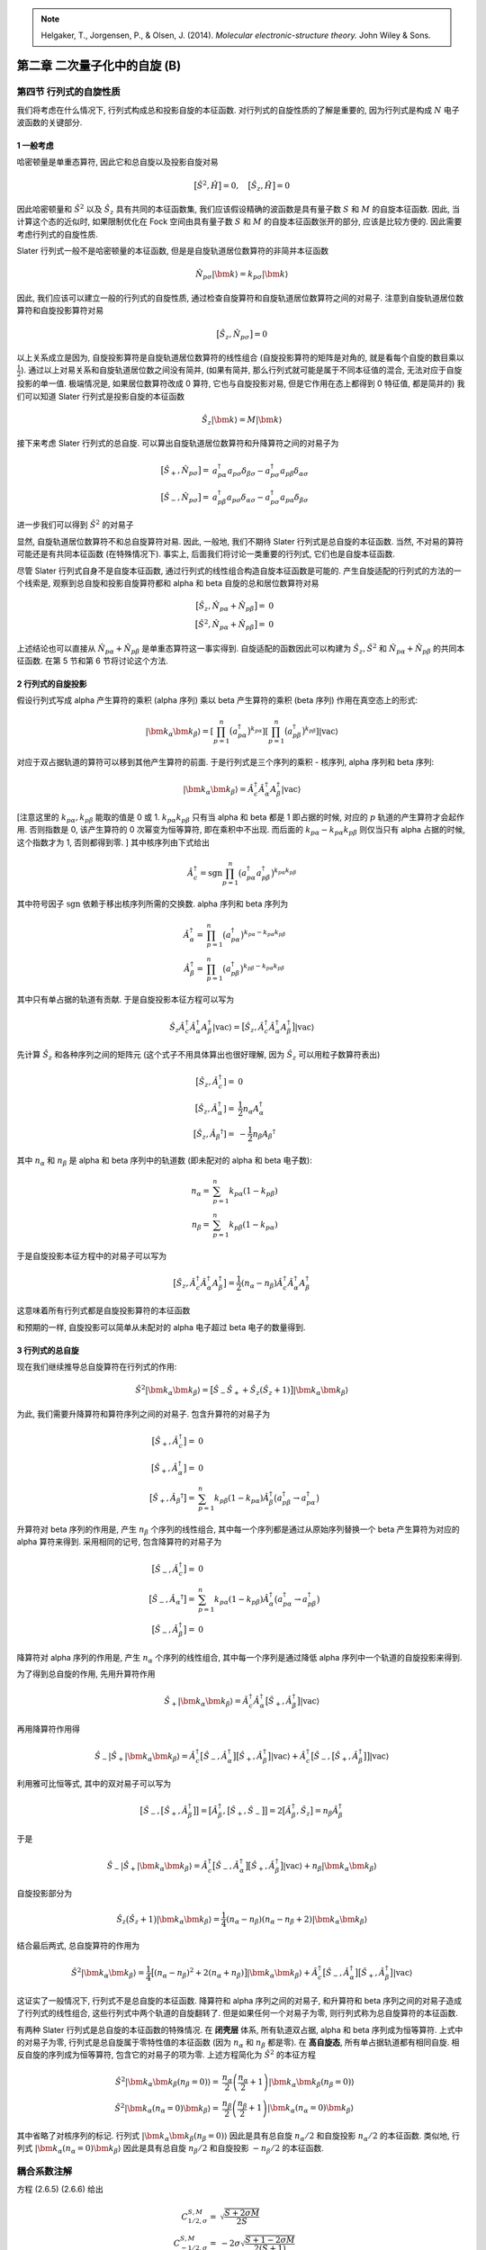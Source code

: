 
.. only:: html

    .. math::
        \renewenvironment{equation*}
        {\begin{equation}\begin{aligned}}
        {\end{aligned}\end{equation}}
        \renewcommand{\gg}{>\!\!>}
        \renewcommand{\ll}{<\!\!<}
        \newcommand{\I}{\mathrm{i}}
        \newcommand{\D}{\mathrm{d}}
        \renewcommand{\C}{\mathrm{C}}
        \newcommand{\dt}{\frac{\D}{\D t}}
        \newcommand{\E}{\mathrm{e}}
        \renewcommand{\bm}{\boldsymbol}

.. note::
    Helgaker, T., Jorgensen, P., & Olsen, J. (2014). *Molecular electronic-structure theory.* John Wiley & Sons.

第二章 二次量子化中的自旋 (B)
=============================

第四节 行列式的自旋性质
-----------------------

我们将考虑在什么情况下, 行列式构成总和投影自旋的本征函数. 对行列式的自旋性质的了解是重要的, 因为行列式是构成 :math:`N` 电子波函数的关键部分.

1 一般考虑
^^^^^^^^^^

哈密顿量是单重态算符, 因此它和总自旋以及投影自旋对易

.. math::
    \big[ \hat{S}^2, \hat{H} \big] = 0,\quad \big[ \hat{S}_z, \hat{H} \big] = 0

因此哈密顿量和 :math:`\hat{S}^2` 以及 :math:`\hat{S}_z` 具有共同的本征函数集, 我们应该假设精确的波函数是具有量子数 :math:`S` 和 :math:`M` 的自旋本征函数. 因此, 当计算这个态的近似时, 如果限制优化在 Fock 空间由具有量子数 :math:`S` 和 :math:`M` 的自旋本征函数张开的部分, 应该是比较方便的. 因此需要考虑行列式的自旋性质.

Slater 行列式一般不是哈密顿量的本征函数, 但是是自旋轨道居位数算符的非简并本征函数

.. math::
    \hat{N}_{p\sigma}|\bm{k}\rangle = k_{p\sigma} |\bm{k}\rangle

因此, 我们应该可以建立一般的行列式的自旋性质, 通过检查自旋算符和自旋轨道居位数算符之间的对易子. 注意到自旋轨道居位数算符和自旋投影算符对易

.. math::
    \big[ \hat{S}_z, \hat{N}_{p\sigma} \big] = 0

以上关系成立是因为, 自旋投影算符是自旋轨道居位数算符的线性组合 (自旋投影算符的矩阵是对角的, 就是看每个自旋的数目乘以 :math:`\frac{1}{2}`). 通过以上对易关系和自旋轨道居位数之间没有简并, (如果有简并, 那么行列式就可能是属于不同本征值的混合, 无法对应于自旋投影的单一值. 极端情况是, 如果居位数算符改成 0 算符, 它也与自旋投影对易, 但是它作用在态上都得到 0 特征值, 都是简并的) 我们可以知道 Slater 行列式是投影自旋的本征函数

.. math::
    \hat{S}_z |\bm{k}\rangle = M|\bm{k}\rangle

接下来考虑 Slater 行列式的总自旋. 可以算出自旋轨道居位数算符和升降算符之间的对易子为

.. math::
    \big[ \hat{S}_+, \hat{N}_{p\sigma} \big] =&\ a_{p\alpha}^\dagger a_{p\sigma} \delta_{\beta\sigma}
        - a_{p\sigma}^\dagger a_{p\beta} \delta_{\alpha\sigma} \\
    \big[ \hat{S}_-, \hat{N}_{p\sigma} \big] =&\ a_{p\beta}^\dagger a_{p\sigma} \delta_{\alpha\sigma}
        - a_{p\sigma}^\dagger a_{p\alpha} \delta_{\beta\sigma}

进一步我们可以得到 :math:`\hat{S}^2` 的对易子

.. math::
    \big[ \hat{S}^2, \hat{N}_{p\alpha} \big] =&\ \hat{S}_+ a_{p\beta}^\dagger a_{p\alpha}
        -a_{p\alpha}^\dagger a_{p\beta} \hat{S}_- \\
    \big[ \hat{S}^2, \hat{N}_{p\beta } \big] =&\ a_{p\alpha}^\dagger a_{p\beta} \hat{S}_-
        -\hat{S}_+ a_{p\beta}^\dagger a_{p\alpha}
    :label: total-spin-on-comm

显然, 自旋轨道居位数算符不和总自旋算符对易. 因此, 一般地, 我们不期待 Slater 行列式是总自旋的本征函数. 当然, 不对易的算符可能还是有共同本征函数 (在特殊情况下). 事实上, 后面我们将讨论一类重要的行列式, 它们也是自旋本征函数.

尽管 Slater 行列式自身不是自旋本征函数, 通过行列式的线性组合构造自旋本征函数是可能的. 产生自旋适配的行列式的方法的一个线索是, 观察到总自旋和投影自旋算符都和 alpha 和 beta 自旋的总和居位数算符对易

.. math::
    \big[ \hat{S}_z, \hat{N}_{p\alpha} + \hat{N}_{p\beta} \big] =&\ 0\\
    \big[ \hat{S}^2, \hat{N}_{p\alpha} + \hat{N}_{p\beta} \big] =&\ 0

上述结论也可以直接从 :math:`\hat{N}_{p\alpha} + \hat{N}_{p\beta}` 是单重态算符这一事实得到. 自旋适配的函数因此可以构建为 :math:`\hat{S}_z, \hat{S}^2` 和 :math:`\hat{N}_{p\alpha} + \hat{N}_{p\beta}` 的共同本征函数. 在第 5 节和第 6 节将讨论这个方法.

2 行列式的自旋投影
^^^^^^^^^^^^^^^^^^

假设行列式写成 alpha 产生算符的乘积 (alpha 序列) 乘以 beta 产生算符的乘积 (beta 序列) 作用在真空态上的形式:

.. math::
    |\bm{k}_\alpha \bm{k}_\beta \rangle =
        \left[ \prod_{p=1}^n \big( a_{p\alpha}^\dagger \big)^{k_{p\alpha}}\right]
        \left[ \prod_{p=1}^n \big( a_{p\beta }^\dagger \big)^{k_{p\beta }}\right] |\mathrm{vac}\rangle

对应于双占据轨道的算符可以移到其他产生算符的前面. 于是行列式是三个序列的乘积 - 核序列, alpha 序列和 beta 序列:

.. math::
    |\bm{k}_\alpha \bm{k}_\beta \rangle = \hat{A}_c^\dagger \hat{A}_\alpha^\dagger A_{\beta}^\dagger
        |\mathrm{vac}\rangle

[注意这里的 :math:`k_{p\alpha}, k_{p\beta}` 能取的值是 0 或 1. :math:`k_{p\alpha}k_{p\beta}` 只有当 alpha 和 beta 都是 1 即占据的时候, 对应的 :math:`p` 轨道的产生算符才会起作用. 否则指数是 0, 该产生算符的 0 次幂变为恒等算符, 即在乘积中不出现. 而后面的 :math:`k_{p\alpha}-k_{p\alpha}k_{p\beta}` 则仅当只有 alpha 占据的时候, 这个指数才为 1, 否则都得到零. ] 其中核序列由下式给出

.. math::
    \hat{A}_c^\dagger = \mathrm{sgn} \prod_{p=1}^n \big( a_{p\alpha}^\dagger a_{p\beta}^\dagger \big)
        ^{k_{p\alpha}k_{p\beta}}

其中符号因子 :math:`\mathrm{sgn}` 依赖于移出核序列所需的交换数. alpha 序列和 beta 序列为

.. math::
    \hat{A}_\alpha^\dagger = &\ \prod_{p=1}^n \big( a_{p\alpha}^\dagger \big)^{k_{p\alpha}-k_{p\alpha}k_{p\beta}} \\
    \hat{A}_\beta^\dagger = &\ \prod_{p=1}^n \big( a_{p\beta}^\dagger \big)^{k_{p\beta}-k_{p\alpha}k_{p\beta}}

其中只有单占据的轨道有贡献. 于是自旋投影本征方程可以写为

.. math::
    \hat{S}_z \hat{A}_c^\dagger \hat{A}_\alpha^\dagger A_{\beta}^\dagger
        |\mathrm{vac}\rangle =
        \big[ \hat{S}_z, \hat{A}_c^\dagger \hat{A}_\alpha^\dagger A_{\beta}^\dagger \big] |\mathrm{vac}\rangle

先计算 :math:`\hat{S}_z` 和各种序列之间的矩阵元 (这个式子不用具体算出也很好理解, 因为 :math:`\hat{S}_z` 可以用粒子数算符表出)

.. math::
    \big[ \hat{S}_z, \hat{A}_c^\dagger] =&\ 0\\
    \big[ \hat{S}_z, \hat{A}_\alpha^\dagger] =&\ \frac{1}{2} n_\alpha A_\alpha^\dagger \\
    \big[ \hat{S}_z, \hat{A}_\beta ^\dagger] =&\ -\frac{1}{2} n_\beta A_\beta ^\dagger

其中 :math:`n_\alpha` 和 :math:`n_\beta` 是 alpha 和 beta 序列中的轨道数 (即未配对的 alpha 和 beta 电子数):

.. math::
    n_\alpha =&\ \sum_{p=1}^n k_{p\alpha} (1-k_{p\beta}) \\
    n_\beta  =&\ \sum_{p=1}^n k_{p\beta} (1-k_{p\alpha})

于是自旋投影本征方程中的对易子可以写为

.. math::
    \big[ \hat{S}_z, \hat{A}_c^\dagger \hat{A}_\alpha^\dagger A_{\beta}^\dagger \big]
    = \frac{1}{2} (n_\alpha - n_\beta ) \hat{A}_c^\dagger \hat{A}_\alpha^\dagger A_{\beta}^\dagger

这意味着所有行列式都是自旋投影算符的本征函数

.. math::
    \hat{S}_z |\bm{k}_\alpha \bm{k}_\beta \rangle = \frac{1}{2} (n_\alpha - n_\beta) | \bm{k}_\alpha
        \bm{k}_\beta \rangle
    :label: spin-proj-det-eigen

和预期的一样, 自旋投影可以简单从未配对的 alpha 电子超过 beta 电子的数量得到.

3 行列式的总自旋
^^^^^^^^^^^^^^^^

现在我们继续推导总自旋算符在行列式的作用:

.. math::
    \hat{S}^2 |\bm{k}_\alpha \bm{k}_\beta \rangle = \big[ \hat{S}_- \hat{S}_+ + \hat{S}_z (\hat{S}_z + 1 ) \big]
        |\bm{k}_\alpha \bm{k}_\beta \rangle

为此, 我们需要升降算符和算符序列之间的对易子. 包含升算符的对易子为

.. math::
    \big[ \hat{S}_+, \hat{A}_c^\dagger \big] =&\ 0 \\
    \big[ \hat{S}_+, \hat{A}_\alpha^\dagger \big] =&\ 0 \\
    \big[ \hat{S}_+, \hat{A}_\beta ^\dagger \big] =&\ \sum_{p=1}^n k_{p\beta} (1-k_{p\alpha})\hat{A}_\beta^\dagger
        \big( a_{p\beta}^\dagger \to a_{p\alpha}^\dagger \big)

升算符对 beta 序列的作用是, 产生 :math:`n_\beta` 个序列的线性组合, 其中每一个序列都是通过从原始序列替换一个 beta 产生算符为对应的 alpha 算符来得到. 采用相同的记号, 包含降算符的对易子为

.. math::
    \big[ \hat{S}_-, \hat{A}_c^\dagger \big] =&\ 0 \\
    \big[ \hat{S}_-, \hat{A}_\alpha ^\dagger \big] =&\ \sum_{p=1}^n k_{p\alpha} (1-k_{p\beta})\hat{A}_\alpha^\dagger
        \big( a_{p\alpha}^\dagger \to a_{p\beta}^\dagger \big) \\
    \big[ \hat{S}_-, \hat{A}_\beta^\dagger \big] =&\ 0

降算符对 alpha 序列的作用是, 产生 :math:`n_\alpha` 个序列的线性组合, 其中每一个序列是通过降低 alpha 序列中一个轨道的自旋投影来得到.

为了得到总自旋的作用, 先用升算符作用

.. math::
    \hat{S}_+ |\bm{k}_\alpha\bm{k}_\beta\rangle = \hat{A}_c^\dagger \hat{A}_\alpha^\dagger
        \big[ \hat{S}_+, \hat{A}_\beta^\dagger \big] |\mathrm{vac} \rangle

再用降算符作用得

.. math::
    \hat{S}_- |\hat{S}_+ | \bm{k}_\alpha\bm{k}_\beta\rangle = \hat{A}_c^\dagger
        \big[ \hat{S}_-, \hat{A}_\alpha^\dagger \big]
        \big[ \hat{S}_+, \hat{A}_\beta^\dagger \big]
        |\mathrm{vac} \rangle
        + \hat{A}_c^\dagger
        \big[ \hat{S}_-, 
        \big[ \hat{S}_+, \hat{A}_\beta^\dagger \big] \big]
        |\mathrm{vac} \rangle

利用雅可比恒等式, 其中的双对易子可以写为

.. math::
    \big[ \hat{S}_-, \big[ \hat{S}_+, \hat{A}_\beta^\dagger \big]\big]
    =\big[ \hat{A}_\beta^\dagger, \big[ \hat{S}_+, \hat{S}_- \big]\big]
    = 2 \big[ \hat{A}_\beta^\dagger, \hat{S}_z \big] = n_\beta \hat{A}_\beta^\dagger

于是

.. math::
    \hat{S}_- |\hat{S}_+ | \bm{k}_\alpha\bm{k}_\beta\rangle = \hat{A}_c^\dagger
        \big[ \hat{S}_-, \hat{A}_\alpha^\dagger \big]
        \big[ \hat{S}_+, \hat{A}_\beta^\dagger \big]
        |\mathrm{vac} \rangle
        + n_\beta | \bm{k}_\alpha\bm{k}_\beta\rangle

自旋投影部分为

.. math::
    \hat{S}_z \big(\hat{S}_z + 1 \big) |\bm{k}_\alpha \bm{k}_\beta \rangle = \frac{1}{4}
        (n_\alpha - n_\beta ) (n_\alpha - n_\beta + 2) |\bm{k}_\alpha \bm{k}_\beta \rangle

结合最后两式, 总自旋算符的作用为

.. math::
    \hat{S}^2 |\bm{k}_\alpha \bm{k}_\beta \rangle =
        \frac{1}{4}
        \big[ (n_\alpha - n_\beta )^2 + 2 (n_\alpha + n_\beta) \big] |\bm{k}_\alpha \bm{k}_\beta \rangle
        +\hat{A}_c^\dagger \big[ \hat{S}_-, \hat{A}_\alpha^\dagger \big]
        \big[ \hat{S}_+, \hat{A}_\beta^\dagger \big]
        |\mathrm{vac} \rangle

这证实了一般情况下, 行列式不是总自旋的本征函数. 降算符和 alpha 序列之间的对易子, 和升算符和 beta 序列之间的对易子造成了行列式的线性组合, 这些行列式中两个轨道的自旋翻转了. 但是如果任何一个对易子为零, 则行列式称为总自旋算符的本征函数.

有两种 Slater 行列式是总自旋的本征函数的特殊情况. 在 **闭壳层** 体系, 所有轨道双占据, alpha 和 beta 序列成为恒等算符. 上式中的对易子为零, 行列式是总自旋属于零特性值的本征函数 (因为 :math:`n_\alpha` 和 :math:`n_\beta` 都是零). 在 **高自旋态**, 所有单占据轨道都有相同自旋. 相反自旋的序列成为恒等算符, 包含它的对易子的项为零. 上述方程简化为 :math:`\hat{S}^2` 的本征方程

.. math::
    \hat{S}^2 |\bm{k}_\alpha \bm{k}_\beta (n_\beta = 0) \rangle =&\ \frac{n_\alpha}{2} \left( \frac{n_\alpha}{2} + 1 \right)
        |\bm{k}_\alpha \bm{k}_\beta(n_\beta = 0) \rangle \\
    \hat{S}^2 |\bm{k}_\alpha (n_\alpha = 0) \bm{k}_\beta \rangle =&\ \frac{n_\beta}{2} \left( \frac{n_\beta}{2} + 1 \right)
        |\bm{k}_\alpha(n_\alpha = 0) \bm{k}_\beta \rangle

其中省略了对核序列的标记. 行列式  :math:`|\bm{k}_\alpha \bm{k}_\beta (n_\beta = 0) \rangle` 因此是具有总自旋 :math:`n_\alpha/2` 和自旋投影 :math:`n_\alpha/2` 的本征函数. 类似地, 行列式  :math:`|\bm{k}_\alpha(n_\alpha = 0) \bm{k}_\beta  \rangle` 因此是具有总自旋 :math:`n_\beta/2` 和自旋投影 :math:`-n_\beta/2` 的本征函数.

耦合系数注解
------------

方程 (2.6.5) (2.6.6) 给出

.. math::
    C_{1/2,\sigma}^{S,M} =&\ \sqrt{\frac{S+2\sigma M}{2S}} \\
    C_{-1/2,\sigma}^{S,M} =&\ -2\sigma \sqrt{\frac{S+1-2\sigma M}{2(S+1)}}

维基百科 Clebsch-Gordan 系数给出 (对 :math:`j_2 = 1/2` 的 :math:`\langle j_1 m_1 j_2 m_2 | JM \rangle` 情况)

.. math::
    \bigg\langle j_1\ \left(M - \frac{1}{2} \right)\ \frac{1}{2}\ \frac{1}{2} \bigg| \left( j_1 \pm \frac{1}{2} \right)\ M
    \bigg\rangle =&\ \pm \sqrt{\frac{1}{2} \left( 1 \pm \frac{M}{j_1 + \frac{1}{2}} \right)} \\
    \bigg\langle j_1\ \left(M + \frac{1}{2} \right)\ \frac{1}{2}\ \left( -\frac{1}{2}\right) \bigg| \left( j_1 \pm \frac{1}{2} \right)\ M
    \bigg\rangle =&\ \sqrt{\frac{1}{2} \left( 1 \mp \frac{M}{j_1 + \frac{1}{2}} \right)}

标记 :math:`C_{t_N,\sigma}^{SM}` 的对应关系为

.. math::
    S =&\ J,\quad M =M \\
    j_1 =&\ S-t_N, \quad m_1 = M - \sigma \\
    j_2 =&\ \frac{1}{2},\quad m_2 = \sigma

因此

.. math::
    C_{1/2,\sigma}^{SM} =&\ \bigg\langle S-\frac{1}{2}, M-\sigma, \frac{1}{2}, \sigma \bigg| SM \bigg\rangle \\
    C_{-1/2,\sigma}^{SM} =&\ \bigg\langle S+\frac{1}{2}, M-\sigma, \frac{1}{2}, \sigma \bigg| SM \bigg\rangle

由维基百科公式重新组合并注意到 :math:`S = j_1 + t_N` 得

.. math::
    \bigg\langle j_1\ \left(M \mp \frac{1}{2} \right)\ \frac{1}{2}\ \left(\pm \frac{1}{2}\right) \bigg| \left( j_1 + \frac{1}{2} \right)\ M
    \bigg\rangle =&\ \sqrt{\frac{1}{2} \left( 1 \pm \frac{M}{j_1 + \frac{1}{2}} \right)}
    =  \sqrt{\frac{1}{2} \left( 1 \pm \frac{M}{S} \right)} = \sqrt{\frac{S\pm M}{2S}} \\
    \bigg\langle j_1\ \left(M \mp \frac{1}{2} \right)\ \frac{1}{2}\ \left(\pm \frac{1}{2}\right) \bigg| \left( j_1 - \frac{1}{2} \right)\ M
    \bigg\rangle =&\ \mp \sqrt{\frac{1}{2} \left( 1 \mp \frac{M}{j_1 + \frac{1}{2}} \right)}
    =  \mp \sqrt{\frac{1}{2} \left( 1 \mp \frac{M}{S+1} \right)} = \mp\sqrt{\frac{S+1\mp M}{2(S+1)}}

和方程 (2.6.5) (2.6.6) 一致.
